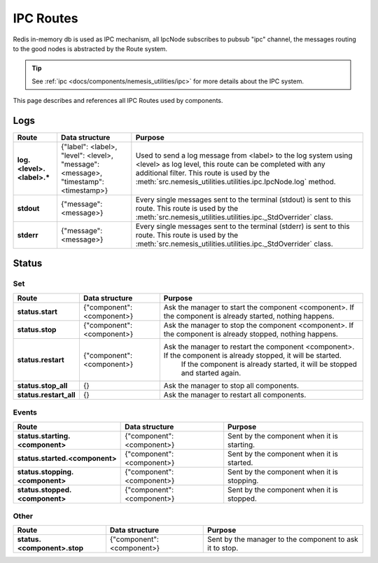 IPC Routes
==========

Redis in-memory db is used as IPC mechanism, all IpcNode subscribes to pubsub "ipc" channel, the messages routing to the
good nodes is abstracted by the Route system.

.. tip:: See :ref:`ipc <docs/components/nemesis_utilities/ipc>` for more details about the IPC system.

This page describes and references all IPC Routes used by components.

Logs
----

.. list-table::
    :header-rows: 1
    :stub-columns: 1

    * - Route
      - Data structure
      - Purpose

    * - log.<level>.<label>.*
      - {"label": <label>, "level": <level>, "message": <message>, "timestamp": <timestamp>}
      - Used to send a log message from <label> to the log system using <level> as log level, this route can be
        completed with any additional filter. This route is used by the
        :meth:`src.nemesis_utilities.utilities.ipc.IpcNode.log` method.

    * - stdout
      - {"message": <message>}
      - Every single messages sent to the terminal (stdout) is sent to this route.
        This route is used by the :meth:`src.nemesis_utilities.utilities.ipc._StdOverrider` class.

    * - stderr
      - {"message": <message>}
      - Every single messages sent to the terminal (stderr) is sent to this route.
        This route is used by the :meth:`src.nemesis_utilities.utilities.ipc._StdOverrider` class.

Status
------

Set
~~~

.. list-table::
    :header-rows: 1
    :stub-columns: 1

    * - Route
      - Data structure
      - Purpose

    * - status.start
      - {"component": <component>}
      - Ask the manager to start the component <component>. If the component is already started, nothing happens.

    * - status.stop
      - {"component": <component>}
      - Ask the manager to stop the component <component>. If the component is already stopped, nothing happens.

    * - status.restart
      - {"component": <component>}
      - Ask the manager to restart the component <component>. If the component is already stopped, it will be started.
          If the component is already started, it will be stopped and started again.

    * - status.stop_all
      - {}
      - Ask the manager to stop all components.

    * - status.restart_all
      - {}
      - Ask the manager to restart all components.

Events
~~~~~~

.. list-table::
    :header-rows: 1
    :stub-columns: 1

    * - Route
      - Data structure
      - Purpose

    * - status.starting.<component>
      - {"component": <component>}
      - Sent by the component when it is starting.

    * - status.started.<component>
      - {"component": <component>}
      - Sent by the component when it is started.

    * - status.stopping.<component>
      - {"component": <component>}
      - Sent by the component when it is stopping.

    * - status.stopped.<component>
      - {"component": <component>}
      - Sent by the component when it is stopped.

Other
~~~~~

.. list-table::
    :header-rows: 1
    :stub-columns: 1

    * - Route
      - Data structure
      - Purpose

    * - status.<component>.stop
      - {"component": <component>}
      - Sent by the manager to the component to ask it to stop.
